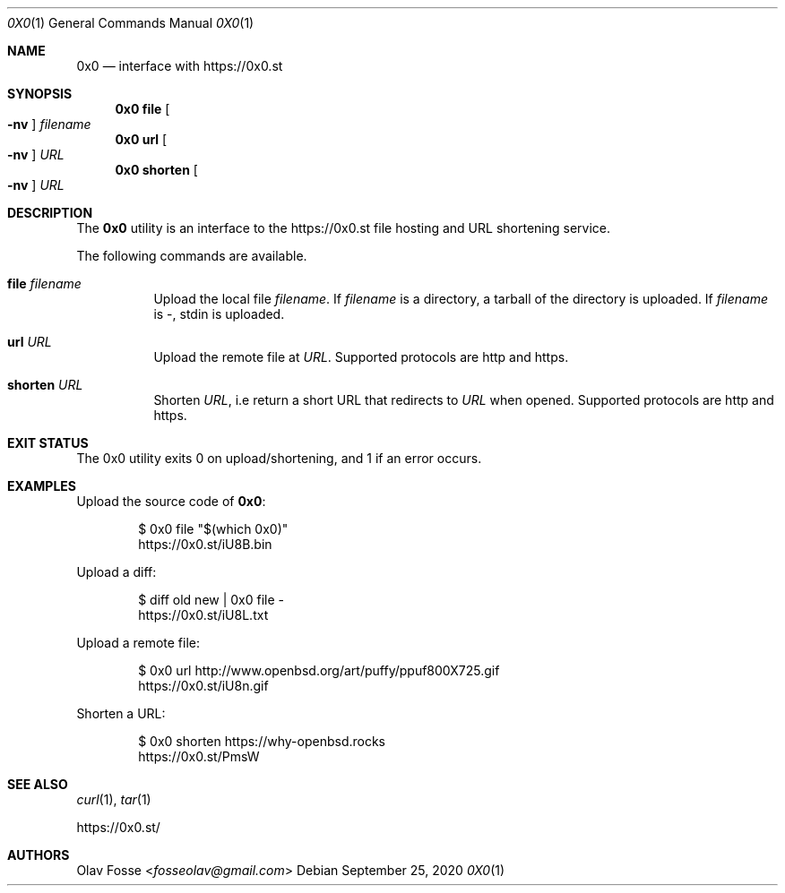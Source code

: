 .\"
.\" Copyright (c) 2020 Olav Fosse <fosseolav@gmail.com>
.\"
.\" Permission to use, copy, modify, and distribute this software for any
.\" purpose with or without fee is hereby granted, provided that the above
.\" copyright notice and this permission notice appear in all copies.
.\"
.\" THE SOFTWARE IS PROVIDED "AS IS" AND THE AUTHOR DISCLAIMS ALL WARRANTIES
.\" WITH REGARD TO THIS SOFTWARE INCLUDING ALL IMPLIED WARRANTIES OF
.\" MERCHANTABILITY AND FITNESS. IN NO EVENT SHALL THE AUTHOR BE LIABLE FOR
.\" ANY SPECIAL, DIRECT, INDIRECT, OR CONSEQUENTIAL DAMAGES OR ANY DAMAGES
.\" WHATSOEVER RESULTING FROM LOSS OF USE, DATA OR PROFITS, WHETHER IN AN
.\" ACTION OF CONTRACT, NEGLIGENCE OR OTHER TORTIOUS ACTION, ARISING OUT OF
.\" OR IN CONNECTION WITH THE USE OR PERFORMANCE OF THIS SOFTWARE.
.\"
.Dd September 25, 2020
.Dt 0X0 1
.Os
.Sh NAME
.Nm 0x0
.Nd interface with
.Lk https://0x0.st
.Sh SYNOPSIS
.Nm 0x0 Cm file Oo Fl nv Oc Ar filename
.Nm 0x0 Cm url Oo Fl nv Oc Ar URL
.Nm 0x0 Cm shorten Oo Fl nv Oc Ar URL
.Sh DESCRIPTION
The
.Nm
utility is an interface to the
.Lk https://0x0.st
file hosting and URL shortening service.
.Pp
The following commands are available.
.Bl -tag -width Ds
.It Cm file Ar filename
Upload the local file
.Ar filename Ns \&.
If
.Ar filename
is a directory, a tarball of the directory is uploaded.
If
.Ar filename
is -, stdin is uploaded.
.It Cm url Ar URL
Upload the remote file at
.Ar URL .
Supported protocols are http and https.
.It Cm shorten Ar URL
Shorten
.Ar URL ,
i.e return a short URL that redirects to
.Ar URL
when opened.
Supported protocols are http and https.
.El
.Sh EXIT STATUS
The 0x0 utility exits 0 on upload/shortening, and 1 if an error occurs.
.Sh EXAMPLES
Upload the source code of
.Nm :
.Bd -literal -offset indent
$ 0x0 file "$(which 0x0)"
.Lk https://0x0.st/iU8B.bin
.Ed
.Pp
Upload a diff:
.Bd -literal -offset indent
$ diff old new | 0x0 file -
.Lk https://0x0.st/iU8L.txt
.Ed
.Pp
Upload a remote file:
.Bd -literal -offset indent
$ 0x0 url http://www.openbsd.org/art/puffy/ppuf800X725.gif
.Lk https://0x0.st/iU8n.gif
.Ed
.Pp
Shorten a URL:
.Bd -literal -offset indent
$ 0x0 shorten https://why-openbsd.rocks
.Lk https://0x0.st/PmsW
.Ed
.Sh SEE ALSO
.Xr curl 1 ,
.Xr tar 1
.Pp
.Lk https://0x0.st/
.Sh AUTHORS
.An Olav Fosse Aq Mt fosseolav@gmail.com
